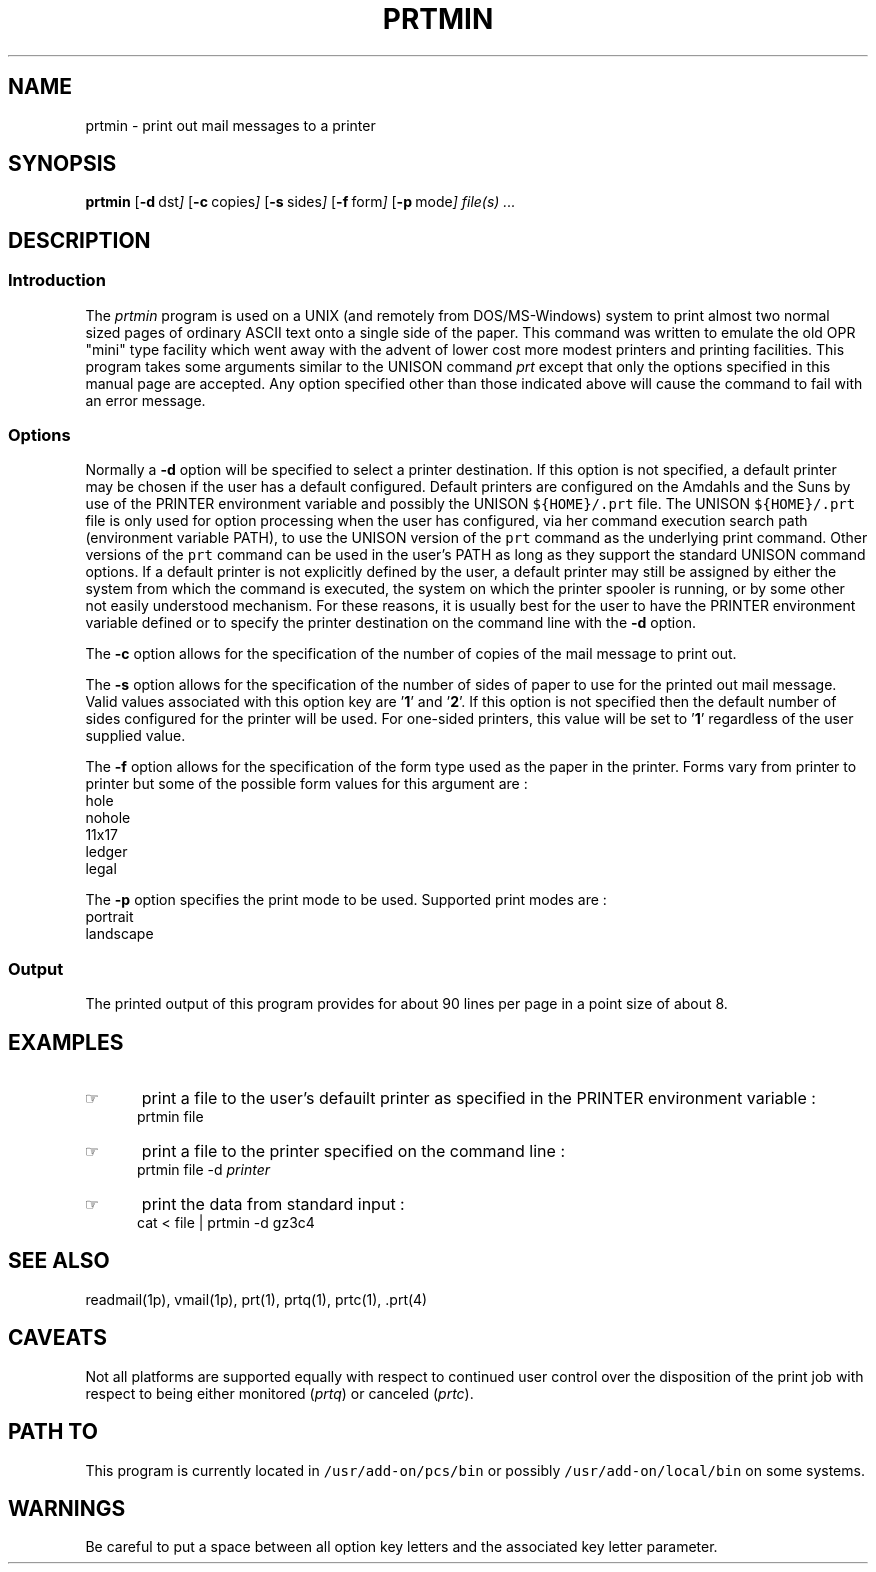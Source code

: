 '\" t
.TH PRTMIN 1 1995-02-13 "GBCS Hardware Group"
.SH NAME
prtmin \- print out mail messages to a printer
.SH SYNOPSIS
.BR prtmin 
.OP -d "  dst" ] [
.OP -c "  copies" ] [
.OP -s "  sides" ] [
.OP -f "  form" ] [
.OP -p "  mode" ] [
.MW [
.I file(s) ...
.MW ]
.SH DESCRIPTION
.sp
.SS Introduction
.PP
The \fIprtmin\fP program
is used on a UNIX (and remotely from DOS/MS-Windows) system to print almost
two normal sized pages of ordinary ASCII text onto a single side of the
paper.  
This command was written to emulate the old OPR "mini" type facility
which went away with the advent of lower cost more modest printers
and printing facilities.
This program takes some arguments similar to the 
UNISON command \fIprt\fP except that only the options specified in
this manual page are accepted.  Any option specified other than those
indicated above will cause the command to fail with an error message.
.\"_
.SS Options
.PP
Normally a \fB-d\fP option will be specified to select a
printer destination.  If this option is not specified, a default printer
may be chosen if the user has a default configured.
Default printers are configured on the Amdahls and the Suns by use of
the PRINTER environment variable and possibly the UNISON 
\fC${HOME}/.prt\fP 
file.  The UNISON 
\fC${HOME}/.prt\fP 
file is only used for option processing when the user has configured,
via her command execution search path (environment variable PATH),
to use the UNISON version of the \fCprt\fP command as the underlying
print command.  Other versions of 
the \fCprt\fP command can be used in the user's PATH as long as they
support the standard UNISON command options.
If a default printer is not explicitly defined
by the user, a default printer may still be assigned by either the
system from which the command is executed, the system on which the
printer spooler is running, or by some other not easily understood mechanism.
For these reasons, it is usually best for the user to have the PRINTER
environment variable defined or to specify the printer destination
on the command line with the \fB-d\fP option.
.PP
The \fB-c\fP option allows for the specification of the number of
copies of the mail message to print out.
.PP
The \fB-s\fP option allows for the specification of the number of
sides of paper to use for the printed out mail message.
Valid values associated with this option key are '\fB1\fP' and '\fB2\fP'.
If this option is not specified then the default number of sides
configured for the printer will be used.  For one-sided printers,
this value will be set to '\fB1\fP' regardless of the user
supplied value.
.PP
The \fB-f\fP option allows for the specification of the form type
used as the paper in the printer.  Forms vary from printer to printer
but some of the possible form values for this argument are :
.EX
hole
nohole
11x17
ledger
legal
.EE
.PP
The \fB-p\fP option specifies the print mode to be used.
Supported print modes are :
.EX
portrait
landscape
.EE
.\"_
.SS Output
The printed output of this program provides for about 90 lines per page
in a point size of about 8.
.\"_
.SH EXAMPLES
.IP \(rh 5
print a file to the user's defauilt printer as specified in the
\f(CWPRINTER\fP environment variable :
.EX
\f(CWprtmin file\fP
.in -4
.sp
.IP \(rh 5
print a file to the printer specified on the command line :
.EX
\f(CWprtmin file -d \fIprinter\fP\fP
.EE
.IP \(rh 5
print the data from standard input :
.EX
\f(CWcat < file | prtmin -d gz3c4\fP
.EE
.\"_
.SH SEE ALSO
readmail(1p), vmail(1p), prt(1), prtq(1), prtc(1), .prt(4)
.\"_
.SH CAVEATS
Not all platforms are supported equally with respect to
continued user control over the disposition of the print job
with respect to
being either monitored (\fIprtq\fP) or canceled (\fIprtc\fP).
.\"_
.SH PATH TO
This program is currently located in \fC/usr/add-on/pcs/bin\fP
or possibly \fC/usr/add-on/local/bin\fP on some systems.
.\"_
.SH WARNINGS
Be careful to put a space between all option key letters and the associated
key letter parameter.
.\"_
